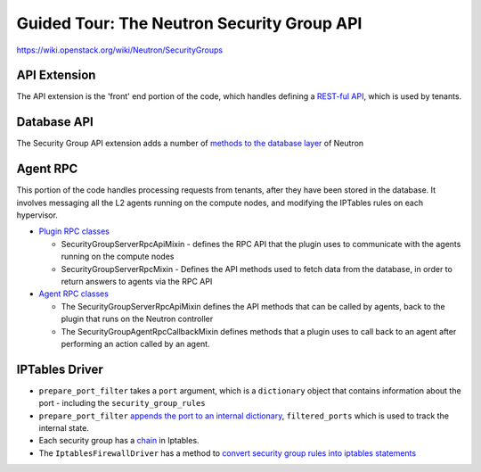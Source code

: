 Guided Tour: The Neutron Security Group API
===========================================

https://wiki.openstack.org/wiki/Neutron/SecurityGroups


API Extension
-------------

The API extension is the 'front' end portion of the code, which handles defining a `REST-ful API`_, which is used by tenants.


.. _`REST-ful API`: https://github.com/openstack/neutron/blob/master/neutron/extensions/securitygroup.py


Database API
------------

The Security Group API extension adds a number of `methods to the database layer`_ of Neutron

.. _`methods to the database layer`: https://github.com/openstack/neutron/blob/master/neutron/db/securitygroups_db.py

Agent RPC
---------

This portion of the code handles processing requests from tenants, after they have been stored in the database. It involves messaging all the L2 agents
running on the compute nodes, and modifying the IPTables rules on each hypervisor.


* `Plugin RPC classes <https://github.com/openstack/neutron/blob/master/neutron/db/securitygroups_rpc_base.py>`_

  * SecurityGroupServerRpcApiMixin  - defines the RPC API that the plugin uses to communicate with the agents running on the compute nodes
  * SecurityGroupServerRpcMixin  -  Defines the API methods used to fetch data from the database, in order to return answers to agents via the RPC API

* `Agent RPC classes <https://github.com/openstack/neutron/blob/master/neutron/agent/securitygroups_rpc.py>`_

  * The SecurityGroupServerRpcApiMixin defines the API methods that can be called by agents, back to the plugin that runs on the Neutron controller
  * The SecurityGroupAgentRpcCallbackMixin defines methods that a plugin uses to call back to an agent after performing an action called by an agent.


IPTables Driver
---------------

*  ``prepare_port_filter`` takes a ``port`` argument, which is a ``dictionary`` object that contains information about the port - including the ``security_group_rules``

*  ``prepare_port_filter`` `appends the port to an internal dictionary  <https://github.com/openstack/neutron/blob/master/neutron/agent/linux/iptables_firewall.py#L60>`_, ``filtered_ports`` which is used to track the internal state.

* Each security group has a `chain <http://www.thegeekstuff.com/2011/01/iptables-fundamentals/>`_ in Iptables.

* The ``IptablesFirewallDriver`` has a method to `convert security group rules into iptables statements <https://github.com/openstack/neutron/blob/master/neutron/agent/linux/iptables_firewall.py#L248>`_
